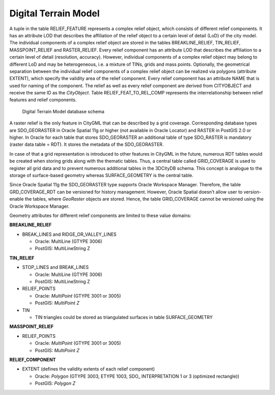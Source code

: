 Digital Terrain Model
^^^^^^^^^^^^^^^^^^^^^

A tuple in the table RELIEF_FEATURE represents a complex relief object,
which consists of different relief components. It has an attribute LOD
that describes the affiliation of the relief object to a certain level
of detail (LoD) of the city model. The individual components of a
complex relief object are stored in the tables BREAKLINE_RELIEF,
TIN_RELIEF, MASSPOINT_RELIEF and RASTER_RELIEF. Every relief component
has an attribute LOD that describes the affiliation to a certain level
of detail (resolution, accuracy). However, individual components of a
complex relief object may belong to different LoD and may be
heterogeneous, i.e. a mixture of TINs, grids and mass points.
Optionally, the geometrical separation between the individual relief
components of a complex relief object can be realized via polygons
(attribute EXTENT), which specify the validity area of the relief
component. Every relief component has an attribute NAME that is used for
naming of the component. The relief as well as every relief component
are derived from CITYOBJECT and receive the same ID as the *CityObject*.
Table RELIEF_FEAT_TO_REL_COMP represents the interrelationship between
relief features and relief components.

.. figure:: ../../../media/citydb_schema_relief_diagram.png
   :name: citydb_schema_relief_diagram

   Digital Terrain Model database schema

A raster relief is the only feature in CityGML that can be described by
a grid coverage. Corresponding database types are SDO_GEORASTER in
Oracle Spatial 11g or higher (not available in Oracle Locator) and
RASTER in PostGIS 2.0 or higher. In Oracle for each table that stores
SDO_GEORASTER an additional table of type SDO_RASTER is mandatory
(raster data table = RDT). It stores the metadata of the SDO_GEORASTER.

In case of that a grid representation is introduced to other features in
CityGML in the future, numerous RDT tables would be created when storing
grids along with the thematic tables. Thus, a central table called
GRID_COVERAGE is used to register all grid data and to prevent numerous
additional tables in the 3DCityDB schema. This concept is analogue to
the storage of surface-based geometry whereas SURFACE_GEOMETRY is the
central table.

Since Oracle Spatial 11g the SDO_GEORASTER type supports Oracle
Workspace Manager. Therefore, the table GRD_COVERAGE_RDT can be
versioned for history management. However, Oracle Spatial doesn’t allow
user to version-enable the tables, where *GeoRaster* objects are stored.
Hence, the table GRID_COVERAGE cannot be versioned using the Oracle
Workspace Manager.

Geometry attributes for different relief components are limited to these
value domains:

**BREAKLINE_RELIEF**

-  BREAK_LINES and RIDGE_OR_VALLEY_LINES

   -  Oracle: MultiLine (GTYPE 3006)

   -  PostGIS: MultiLineString Z

**TIN_RELIEF**

-  STOP_LINES and BREAK_LINES

   -  Oracle: MultiLine (GTYPE 3006)

   -  PostGIS: MultiLineString Z

-  RELIEF_POINTS

   -  Oracle: *MultiPoint* (GTYPE 3001 or 3005)

   -  PostGIS: *MultiPoint Z*

-  TIN

   -  TIN triangles could be stored as triangulated surfaces in table
      SURFACE_GEOMETRY

**MASSPOINT_RELIEF**

-  RELIEF_POINTS

   -  Oracle: *MultiPoint* (GTYPE 3001 or 3005)

   -  PostGIS: *MultiPoint Z*

**RELIEF_COMPONENT**

-  EXTENT (defines the validity extents of each relief component)

   -  Oracle: *Polygon* (GTYPE 3003, ETYPE 1003, SDO\_ INTERPRETATION 1
      or 3 (optimized rectangle))

   -  PostGIS: *Polygon Z*

